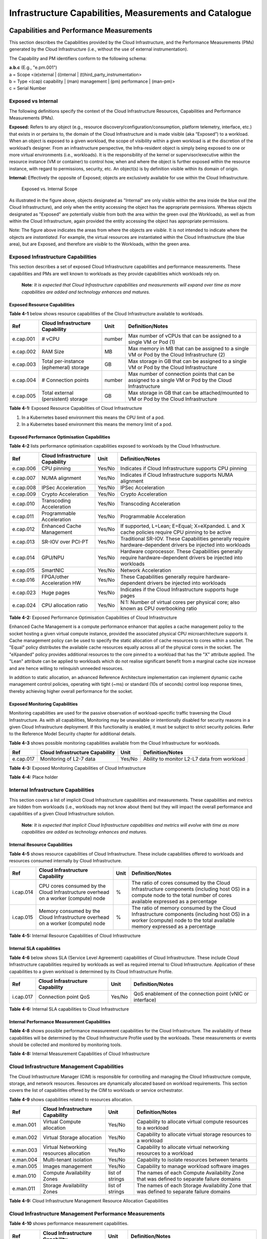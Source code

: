 Infrastructure Capabilities, Measurements and Catalogue
=======================================================

Capabilities and Performance Measurements
-----------------------------------------

This section describes the Capabilities provided by the Cloud Infrastructure, and the Performance Measurements (PMs)
generated by the Cloud Infrastructure (i.e., without the use of external instrumentation).

The Capability and PM identifiers conform to the following schema:

| **a.b.c** (E.g., "e.pm.001")
| a = Scope <(e)xternal \| (i)nternal \| (t)hird_party_instrumentation>
| b = Type <(cap) capability \| (man) management \| (pm) performance \| (man-pm)>
| c = Serial Number

Exposed vs Internal
~~~~~~~~~~~~~~~~~~~

The following definitions specify the context of the Cloud Infrastructure Resources, Capabilities and Performance
Measurements (PMs).

**Exposed:** Refers to any object (e.g., resource discovery/configuration/consumption, platform telemetry, interface,
etc.) that exists in or pertains to, the domain of the Cloud Infrastructure and is made visible (aka “Exposed”) to a
workload. When an object is exposed to a given workload, the scope of visibility within a given workload is at the
discretion of the workload’s designer. From an infrastructure perspective, the Infra-resident object is simply being
exposed to one or more virtual environments (i.e., workloads). It is the responsibility of the kernel or
supervisor/executive within the resource instance (VM or container) to control how, when and where the object is further
exposed within the resource instance, with regard to permissions, security, etc. An object(s) is by definition visible
within its domain of origin.

**Internal:** Effectively the opposite of Exposed; objects are exclusively available for use within the Cloud
Infrastructure.

.. figure:: ../figures/Exposed_vs_Internal_Diagram.png
   :alt: "Exposed vs. Internal Scope"

   Exposed vs. Internal Scope

As illustrated in the figure above, objects designated as "Internal" are only visible within the area inside the blue
oval (the Cloud Infrastructure), and only when the entity accessing the object has the appropriate permissions. Whereas
objects designated as "Exposed" are potentially visible from both the area within the green oval (the Workloads), as
well as from within the Cloud Infrastructure, again provided the entity accessing the object has appropriate
permissions.

Note: The figure above indicates the areas from where the objects are *visible*. It is not intended to indicate where
the objects are *instantiated*. For example, the virtual resources are instantiated within the Cloud Infrastructure
(the blue area), but are Exposed, and therefore are *visible* to the Workloads, within the green area.

Exposed Infrastructure Capabilities
~~~~~~~~~~~~~~~~~~~~~~~~~~~~~~~~~~~

This section describes a set of exposed Cloud Infrastructure capabilities and performance measurements. These
capabilities and PMs are well known to workloads as they provide capabilities which workloads rely on.

   **Note**\ *: It is expected that Cloud Infrastructure capabilities and measurements will expand over time as more
   capabilities are added and technology enhances and matures.*

Exposed Resource Capabilities
^^^^^^^^^^^^^^^^^^^^^^^^^^^^^

**Table 4-1** below shows resource capabilities of the Cloud Infrastructure available to workloads.

+---------+---------------------+------+-------------------------------------------------------------------------------+
| Ref     | Cloud               | Unit | Definition/Notes                                                              |
|         | Infrastructure      |      |                                                                               |
|         | Capability          |      |                                                                               |
+=========+=====================+======+===============================================================================+
|e.cap.001| # vCPU              |number| Max number of vCPUs that can be assigned to a single VM or Pod (1)            |
+---------+---------------------+------+-------------------------------------------------------------------------------+
|e.cap.002| RAM Size            | MB   | Max memory in MB that can be assigned to a single VM or Pod by the Cloud      |
|         |                     |      | Infrastructure (2)                                                            |
+---------+---------------------+------+-------------------------------------------------------------------------------+
|e.cap.003| Total per-instance  | GB   | Max storage in GB that can be assigned to a single VM or Pod by the Cloud     |
|         | (ephemeral) storage |      | Infrastructure                                                                |
+---------+---------------------+------+-------------------------------------------------------------------------------+
|e.cap.004| # Connection points |number| Max number of connection points that can be assigned to a single VM or Pod by |
|         |                     |      | the Cloud Infrastructure                                                      |
+---------+---------------------+------+-------------------------------------------------------------------------------+
|e.cap.005| Total external      | GB   | Max storage in GB that can be attached/mounted to VM or Pod by the Cloud      |
|         | (persistent)        |      | Infrastructure                                                                |
|         | storage             |      |                                                                               |
+---------+---------------------+------+-------------------------------------------------------------------------------+

**Table 4-1:** Exposed Resource Capabilities of Cloud Infrastructure

1. In a Kubernetes based environment this means the CPU limit of a pod.
2. In a Kubernetes based environment this means the memory limit of a pod.

Exposed Performance Optimisation Capabilities
^^^^^^^^^^^^^^^^^^^^^^^^^^^^^^^^^^^^^^^^^^^^^

**Table 4-2** lists performance optimisation capabilities exposed to workloads by the Cloud Infrastructure.

+---------+---------------------+------+-------------------------------------------------------------------------------+
| Ref     | Cloud               | Unit | Definition/Notes                                                              |
|         | Infrastructure      |      |                                                                               |
|         | Capability          |      |                                                                               |
+=========+=====================+======+===============================================================================+
|e.cap.006| CPU pinning         |Yes/No| Indicates if Cloud Infrastructure supports CPU pinning                        |
+---------+---------------------+------+-------------------------------------------------------------------------------+
|e.cap.007| NUMA alignment      |Yes/No| Indicates if Cloud Infrastructure supports NUMA alignment                     |
+---------+---------------------+------+-------------------------------------------------------------------------------+
|e.cap.008| IPSec Acceleration  |Yes/No| IPSec Acceleration                                                            |
+---------+---------------------+------+-------------------------------------------------------------------------------+
|e.cap.009| Crypto Acceleration |Yes/No| Crypto Acceleration                                                           |
+---------+---------------------+------+-------------------------------------------------------------------------------+
|e.cap.010| Transcoding         |Yes/No| Transcoding Acceleration                                                      |
|         | Acceleration        |      |                                                                               |
+---------+---------------------+------+-------------------------------------------------------------------------------+
|e.cap.011| Programmable        |Yes/No| Programmable Acceleration                                                     |
|         | Acceleration        |      |                                                                               |
+---------+---------------------+------+-------------------------------------------------------------------------------+
|e.cap.012| Enhanced Cache      |Yes/No| If supported, L=Lean; E=Equal; X=eXpanded. L and X cache policies require CPU |
|         | Management          |      | pinning to be active                                                          |
+---------+---------------------+------+-------------------------------------------------------------------------------+
|e.cap.013| SR-IOV over PCI-PT  |Yes/No| Traditional SR-IOV. These Capabilities generally require hardware-dependent   |
|         |                     |      | drivers be injected into workloads                                            |
+---------+---------------------+------+-------------------------------------------------------------------------------+
|e.cap.014| GPU/NPU             |Yes/No| Hardware coprocessor. These Capabilities generally require hardware-dependent |
|         |                     |      | drivers be injected into workloads                                            |
+---------+---------------------+------+-------------------------------------------------------------------------------+
|e.cap.015| SmartNIC            |Yes/No| Network Acceleration                                                          |
+---------+---------------------+------+-------------------------------------------------------------------------------+
|e.cap.016| FPGA/other          |Yes/No| These Capabilities generally require hardware-dependent drivers be injected   |
|         | Acceleration HW     |      | into workloads                                                                |
+---------+---------------------+------+-------------------------------------------------------------------------------+
|e.cap.023| Huge pages          |Yes/No| Indicates if the Cloud Infrastructure supports huge pages                     |
+---------+---------------------+------+-------------------------------------------------------------------------------+
|e.cap.024| CPU allocation      |Yes/No| N:1: Number of virtual cores per physical core; also known as CPU overbooking |
|         | ratio               |      | ratio                                                                         |
+---------+---------------------+------+-------------------------------------------------------------------------------+

**Table 4-2:** Exposed Performance Optimisation Capabilities of Cloud Infrastructure

Enhanced Cache Management is a compute performance enhancer that applies a cache management policy to the socket hosting
a given virtual compute instance, provided the associated physical CPU microarchitecture supports it. Cache management
policy can be used to specify the static allocation of cache resources to cores within a socket. The "Equal" policy
distributes the available cache resources equally across all of the physical cores in the socket. The "eXpanded" policy
provides additional resources to the core pinned to a workload that has the "X" attribute applied. The "Lean" attribute
can be applied to workloads which do not realise significant benefit from a marginal cache size increase and are hence
willing to relinquish unneeded resources.

In addition to static allocation, an advanced Reference Architecture implementation can implement dynamic cache
management control policies, operating with tight (~ms) or standard (10s of seconds) control loop response times,
thereby achieving higher overall performance for the socket.

Exposed Monitoring Capabilities
^^^^^^^^^^^^^^^^^^^^^^^^^^^^^^^

Monitoring capabilities are used for the passive observation of workload-specific traffic traversing the Cloud
Infrastructure. As with all capabilities, Monitoring may be unavailable or intentionally disabled for security reasons
in a given Cloud Infrastructure deployment. If this functionality is enabled, it must be subject to strict security
policies. Refer to the Reference Model Security chapter for additional details.

**Table 4-3** shows possible monitoring capabilities available from the Cloud Infrastructure for workloads.

========= =============================== ====== ===========================================
Ref       Cloud Infrastructure Capability Unit   Definition/Notes
========= =============================== ====== ===========================================
e.cap.017 Monitoring of L2-7 data         Yes/No Ability to monitor L2-L7 data from workload
========= =============================== ====== ===========================================

**Table 4-3:** Exposed Monitoring Capabilities of Cloud Infrastructure

.. Exposed Infrastructure Performance Measurements
.. ~~~~~~~~~~~~~~~~~~~~~~~~~~~~~~~~~~~~~~~~~~~~~~~

.. The intent of the following PMs is to be available for and well known to workloads.

.. Exposed Performance Measurements
.. ^^^^^^^^^^^^^^^^^^^^^^^^^^^^^^^^

.. The following table of exposed Performance Measurements shows PMs per VM or Pod, vNIC or vCPU. Network test setups
   are aligned with ETSI GS NFV-TST 009 [14]. Specifically exposed PMs use a single workload (PVP) dataplane test setup
   in a single host.

.. ======== ================================ ===== ===================
.. Ref      Cloud Infrastructure Measurement Unit  Definition/Notes
.. ======== ================================ ===== ===================
.. e.pm.xxx Place Holder                     Units Concise description
.. ======== ================================ ===== ===================

.. **Table 4-4:** Exposed Performance Measurements of Cloud Infrastructure

**Table 4-4:** Place holder

Internal Infrastructure Capabilities
~~~~~~~~~~~~~~~~~~~~~~~~~~~~~~~~~~~~

This section covers a list of implicit Cloud Infrastructure capabilities and measurements. These capabilities and
metrics are hidden from workloads (i.e., workloads may not know about them) but they will impact the overall performance
and capabilities of a given Cloud Infrastructure solution.

   **Note**\ *: It is expected that implicit Cloud Infrastructure capabilities and metrics will evolve with time as more
   capabilities are added as technology enhances and matures.*

Internal Resource Capabilities
^^^^^^^^^^^^^^^^^^^^^^^^^^^^^^

**Table 4-5** shows resource capabilities of Cloud Infrastructure. These include capabilities offered to workloads and
resources consumed internally by Cloud Infrastructure.

+---------+---------------------+------+-------------------------------------------------------------------------------+
| Ref     | Cloud               | Unit | Definition/Notes                                                              |
|         | Infrastructure      |      |                                                                               |
|         | Capability          |      |                                                                               |
+=========+=====================+======+===============================================================================+
|i.cap.014| CPU cores consumed  | %    | The ratio of cores consumed by the Cloud Infrastructure components (including |
|         | by the Cloud        |      | host OS) in a compute node to the total number of cores available expressed   |
|         | Infrastructure      |      | as a percentage                                                               |
|         | overhead on a       |      |                                                                               |
|         | worker (compute)    |      |                                                                               |
|         | node                |      |                                                                               |
+---------+---------------------+------+-------------------------------------------------------------------------------+
|i.cap.015| Memory consumed by  | %    | The ratio of memory consumed by the Cloud Infrastructure components           |
|         | the Cloud           |      | (including host OS) in a worker (compute) node to the total available memory  |
|         | Infrastructure      |      | expressed as a percentage                                                     |
|         | overhead on a       |      |                                                                               |
|         | worker (compute)    |      |                                                                               |
|         | node                |      |                                                                               |
+---------+---------------------+------+-------------------------------------------------------------------------------+

**Table 4-5:** Internal Resource Capabilities of Cloud Infrastructure

Internal SLA capabilities
^^^^^^^^^^^^^^^^^^^^^^^^^

**Table 4-6** below shows SLA (Service Level Agreement) capabilities of Cloud Infrastructure. These include Cloud
Infrastructure capabilities required by workloads as well as required internal to Cloud Infrastructure. Application of
these capabilities to a given workload is determined by its Cloud Infrastructure Profile.

+---------+---------------------+------+-------------------------------------------------------------------------------+
| Ref     | Cloud               | Unit | Definition/Notes                                                              |
|         | Infrastructure      |      |                                                                               |
|         | Capability          |      |                                                                               |
+=========+=====================+======+===============================================================================+
|i.cap.017| Connection point    |Yes/No| QoS enablement of the connection point (vNIC or interface)                    |
|         | QoS                 |      |                                                                               |
+---------+---------------------+------+-------------------------------------------------------------------------------+

**Table 4-6:** Internal SLA capabilities to Cloud Infrastructure

.. Internal Performance Optimisation Capabilities
.. ^^^^^^^^^^^^^^^^^^^^^^^^^^^^^^^^^^^^^^^^^^^^^^

.. **Table 4-7** below shows possible performance optimisation capabilities that can be provided by the Cloud
   Infrastructure. These include capabilities exposed to workloads as well as internal capabilities to Cloud
   Infrastructure. These capabilities will be determined by the Cloud Infrastructure Profile used by the Cloud
   Infrastructure.

.. ========= =============================== ====== =========================================================
.. Ref       Cloud Infrastructure capability Unit   Definition/Notes
.. ========= =============================== ====== =========================================================
.. i.cap.018 Huge pages                      Yes/No Indicates if the Cloud Infrastructure supports huge pages
.. ========= =============================== ====== =========================================================

.. **Table 4-7:** Internal performance optimisation capabilities of Cloud Infrastructure

Internal Performance Measurement Capabilities
^^^^^^^^^^^^^^^^^^^^^^^^^^^^^^^^^^^^^^^^^^^^^

**Table 4-8** shows possible performance measurement capabilities for the Cloud Infrastructure. The availability of
these capabilities will be determined by the Cloud Infrastructure Profile used by the workloads. These measurements 
or events should be collected and monitored by monitoring tools.

+---------+---------------------+-----------+--------------------------------------------------------------------------+
| Ref     | Cloud               | Unit      | Definition/Notes                                                         |
|         | Infrastructure      |           |                                                                          |
|         | Capability          |           |                                                                          |
+=========+=====================+===========+==========================================================================+
|i.pm.001 | Host CPU usage      |nanoseconds| Per Compute node. It maps to ETSI GS NFV-TST 008 V3.5.1 [5] clause 6,    |
|         |                     |           | processor usage metric (Cloud Infrastructure internal).                  |
+---------+---------------------+-----------+--------------------------------------------------------------------------+
|i.pm.002 | Virtual compute     |nanoseconds| Per VM or Pod. It maps to ETSI GS NFV-IFA 027 v2.4.1 [6] Mean vCPU usage |
|         | resource (vCPU)     |           | and Peak vCPU usage (Cloud Infrastructure external).                     |
|         | usage               |           |                                                                          |
+---------+---------------------+-----------+--------------------------------------------------------------------------+
|i.pm.003 | Host CPU            | %         | Per Compute node. It maps to ETSI GS NFV-TST 008 V3.5.1 [5] clause 6,    |
|         | utilisation         |           | processor usage metric (Cloud Infrastructure internal).                  |
+---------+---------------------+-----------+--------------------------------------------------------------------------+
|i.pm.004 | Virtual compute     | %         | Per VM or Pod. It maps to ETSI GS NFV-IFA 027 v2.4.1 [6] Mean vCPU usage |
|         | resource (vCPU)     |           | and Peak vCPU usage (Cloud Infrastructure external).                     |
|         | utilisation         |           |                                                                          |
+---------+---------------------+-----------+--------------------------------------------------------------------------+
|i.pm.005 | Network metric,     | Number of | Number of successfully transmitted or received packets per physical or   |
|         | Packet count        | packets   | virtual interface, as defined in  ETSI GS NFV-TST 008 V3.5.1 [5]           |
+---------+---------------------+-----------+--------------------------------------------------------------------------+
|i.pm.006 | Network metric,     | 8-bit     | Number of 8-bit bytes that constitute successfully transmitted or        |
|         | Octet count         | bytes     | received packets per physical or virtual interface, as defined in ETSI   |
|         |                     |           | GS NFV-TST 008 V3.5.1 [5]                                                  |
+---------+---------------------+-----------+--------------------------------------------------------------------------+
|i.pm.007 | Network metric,     | Number of | Number of discarded packets per physical or virtual interface,  as       |
|         | Dropped Packet      | packets   | defined in  ETSI GS NFV-TST 008 V3.5.1 [5]                                 |
|         | count               |           |                                                                          |
+---------+---------------------+-----------+--------------------------------------------------------------------------+
|i.pm.008 | Network metric,     | Number of | Number of erroneous packets per physical or virtual                      |
|         | Errored Packet      | packets   | interface, as defined in  ETSI GS NFV-TST 008 V3.5.1 [5]                    |
|         | count               |           |                                                                          |
+---------+---------------------+-----------+--------------------------------------------------------------------------+
|i.pm.009 | Memory buffered     | KiB       | Amount of temporary storage for raw disk blocks, as defined in ETSI GS   |
|         |                     |           | NFV-TST 008 V3.5.1 [5]                                                       |
+---------+---------------------+-----------+--------------------------------------------------------------------------+
|i.pm.010 | Memory cached       | KiB       | Amount of RAM used as cache memory, as defined in ETSI GS  NFV-TST 008   | 
|         |                     |           | V3.5.1 [5]                                                                 |
+---------+---------------------+-----------+--------------------------------------------------------------------------+
|i.pm.011 | Memory free         | KiB       | Amount of RAM unused, as defined in  ETSI GS NFV-TST 008 V3.5.1 [5]           |
+---------+---------------------+-----------+--------------------------------------------------------------------------+
|i.pm.012 | Memory slab         | KiB       | Amount of memory used as a data structure cache by the kernel,           |
|         |                     |           | as defined in  ETSI GS NFV-TST 008 V3.5.1 [5]                                 |
+---------+---------------------+-----------+--------------------------------------------------------------------------+
|i.pm.013 | Memory total        | KiB       | Amount of usable RAM, as defined in  ETSI GS NFV-TST 008 V3.5.1 [5]           |
+---------+---------------------+-----------+--------------------------------------------------------------------------+
|i.pm.014 | Storage free space  | Bytes     | for a given storage system, amount of unused storage as defined in       |
|         |                     |           | ETSI GS NFV-TST 008 V3.5.1 [5]                                               |
+---------+---------------------+-----------+--------------------------------------------------------------------------+
|i.pm.015 | Storage used space  | Bytes     | for a given storage system, amount of storage used as defined in         |
|         |                     |           | ETSI GS NFV-TST 008 V3.5.1 [5]                                               |
+---------+---------------------+-----------+--------------------------------------------------------------------------+
|i.pm.016 | Storage reserved    | Bytes     | for a given storage system, amount of storage reserved as defined in     |
|         | space               |           | ETSI GS NFV-TST 008 V3.5.1 [5]                                               |
+---------+---------------------+-----------+--------------------------------------------------------------------------+
|i.pm.017 | Storage Read        | Millisec\ | for a given storage system, average amount of time to perform a Read     |
|         | latency             | onds      | operation as defined in  ETSI GS NFV-TST 008 V3.5.1 [5]                      |
+---------+---------------------+-----------+--------------------------------------------------------------------------+
|i.pm.018 | Storage Read        | operatio\ | for a given storage system, average rate of performing Read operations   |
|         | IOPS                | ns per    | as defined in  ETSI GS NFV-TST 008 V3.5.1 [5]                                |
|         |                     | second    |                                                                          |
+---------+---------------------+-----------+--------------------------------------------------------------------------+
|i.pm.019 | Storage Read        | Bytes per | for a given storage system, average rate of performing Read operations   |
|         | Throughput          | second    | as defined in  ETSI GS NFV-TST 008 V3.5.1                                |
+---------+---------------------+-----------+--------------------------------------------------------------------------+
|i.pm.020 | Storage Write       | Millisec\ | for a given storage system, average amount of time to perform a Write    |
|         | latency             | onds      | operation as defined in  ETSI GS NFV-TST 008 V3.5.1                      |
+---------+---------------------+-----------+--------------------------------------------------------------------------+
|i.pm.021 | Storage Write       | operatio\ | for a given storage system, average rate of performing Write operations  |
|         | IOPS                | ns per    | as defined in ETSI GS NFV-TST 008 V3.5.1 [5]                                 |
|         |                     | second    |                                                                          |
+---------+---------------------+-----------+--------------------------------------------------------------------------+
|i.pm.022 | Storage Write       | Bytes per | for a given storage system, average rate of performing Write operations  |
|         | Throughput          | second    | as defined in ETSI GS NFV-TST 008 V3.5.1 [5]                                 |
+---------+---------------------+-----------+--------------------------------------------------------------------------+

**Table 4-8:** Internal Measurement Capabilities of Cloud Infrastructure

Cloud Infrastructure Management Capabilities
~~~~~~~~~~~~~~~~~~~~~~~~~~~~~~~~~~~~~~~~~~~~

The Cloud Infrastructure Manager (CIM) is responsible for controlling and managing the Cloud Infrastructure compute,
storage, and network resources. Resources are dynamically allocated based on workload requirements. This section covers
the list of capabilities offered by the CIM to workloads or service orchestrator.

**Table 4-9** shows capabilities related to resources allocation.

+---------+---------------------+-----------+--------------------------------------------------------------------------+
| Ref     | Cloud               | Unit      | Definition/Notes                                                         |
|         | Infrastructure      |           |                                                                          |
|         | Capability          |           |                                                                          |
+=========+=====================+===========+==========================================================================+
|e.man.001| Virtual Compute     | Yes/No    | Capability to allocate virtual compute resources to a workload           |
|         | allocation          |           |                                                                          |
+---------+---------------------+-----------+--------------------------------------------------------------------------+
|e.man.002| Virtual Storage     | Yes/No    | Capability to allocate virtual storage resources to a workload           |
|         | allocation          |           |                                                                          |
+---------+---------------------+-----------+--------------------------------------------------------------------------+
|e.man.003| Virtual Networking  | Yes/No    | Capability to allocate virtual networking resources to a workload        |
|         | resources           |           |                                                                          |
|         | allocation          |           |                                                                          |
+---------+---------------------+-----------+--------------------------------------------------------------------------+
|e.man.004| Multi-tenant        | Yes/No    | Capability to isolate resources between tenants                          |
|         | isolation           |           |                                                                          |
+---------+---------------------+-----------+--------------------------------------------------------------------------+
|e.man.005| Images management   | Yes/No    | Capability to manage workload software images                            |
+---------+---------------------+-----------+--------------------------------------------------------------------------+
|e.man.010| Compute             | list of   | The names of each Compute Availability Zone that was defined to separate |
|         | Availability Zones  | strings   | failure domains                                                          |
+---------+---------------------+-----------+--------------------------------------------------------------------------+
|e.man.011| Storage             | list of   | The names of each Storage Availability Zone that was defined to separate |
|         | Availability Zones  | strings   | failure domains                                                          |
+---------+---------------------+-----------+--------------------------------------------------------------------------+

**Table 4-9:** Cloud Infrastructure Management Resource Allocation Capabilities

Cloud Infrastructure Management Performance Measurements
~~~~~~~~~~~~~~~~~~~~~~~~~~~~~~~~~~~~~~~~~~~~~~~~~~~~~~~~

**Table 4-10** shows performance measurement capabilities.

+---------+---------------------+-----------+--------------------------------------------------------------------------+
| Ref     | Cloud               | Unit      | Definition/Notes                                                         |
|         | Infrastructure      |           |                                                                          |
|         | Capability          |           |                                                                          |
+=========+=====================+===========+==========================================================================+
|e.man.006| Virtual resources   | Yes/No    | Capability to provide information related to allocated virtualised       |
|         | inventory per       |           | resources per tenant                                                     |
|         | tenant              |           |                                                                          |
+---------+---------------------+-----------+--------------------------------------------------------------------------+
|e.man.007| Resources           | Yes/No    | Capability to notify state changes of allocated resources                |
|         | Monitoring          |           |                                                                          |
+---------+---------------------+-----------+--------------------------------------------------------------------------+
|e.man.008| Virtual resources   | Yes/No    | Capability to collect and expose performance information on virtualised  |
|         | Performance         |           | resources allocated                                                      |
+---------+---------------------+-----------+--------------------------------------------------------------------------+
|e.man.009| Virtual resources   | Yes/No    | Capability to collect and notify fault information on virtualised        |
|         | Fault information   |           | resources                                                                |
+---------+---------------------+-----------+--------------------------------------------------------------------------+

**Table 4-10:** Cloud Infrastructure Management Performance Measurement Capabilities

Resources Management Measurements
^^^^^^^^^^^^^^^^^^^^^^^^^^^^^^^^^

**Table 4-11** shows resource management measurements of CIM as aligned with ETSI GR NFV IFA-012 [15]. The intention of
this table is to provide a list of measurements to be used in the Reference Architecture specifications, where the
values allowed for these measurements in the context of a particular Reference Architecture will be defined.

============ ============================================================================ ====== ================
Ref          Cloud Infrastructure Management Measurement                                  Unit   Definition/Notes
============ ============================================================================ ====== ================
e.man-pm.001 Time to create Virtual Compute resources (VM/container) for a given workload Max ms
e.man-pm.002 Time to delete Virtual Compute resources (VM/container) of a given workload  Max ms
e.man-pm.003 Time to start Virtual Compute resources (VM/container) of a given workload   Max ms
e.man-pm.004 Time to stop Virtual Compute resources (VM/container) of a given workload    Max ms
e.man-pm.005 Time to pause Virtual Compute resources (VM/container) of a given workload   Max ms
e.man-pm.006 Time to create internal virtual network                                      Max ms
e.man-pm.007 Time to delete internal virtual network                                      Max ms
e.man-pm.008 Time to update internal virtual network                                      Max ms
e.man-pm.009 Time to create external virtual network                                      Max ms
e.man-pm.010 Time to delete external virtual network                                      Max ms
e.man-pm.011 Time to update external virtual network                                      Max ms
e.man-pm.012 Time to create external storage ready for use by workload                    Max ms
============ ============================================================================ ====== ================

**Table 4-11:** Cloud Infrastructure Resource Management Measurements

Acceleration/Offload API Requirements
~~~~~~~~~~~~~~~~~~~~~~~~~~~~~~~~~~~~~

HW Accelerators and Offload functions with abstracted interfaces are preferred and can functionally be interchanged,
but their characteristics might vary. It is also likely that the CNFs/VNFs and the Cloud Infrastructure will have
certification requirements for the implementations. A SW implementation of these functions is also often needed to have
the same abstracted interfaces for the deployment situations when there are no more HW Accelerator or Offload resources
available.

For Accelerators and Offload functions with externally exposed differences in their capabilities or management
functionality, these differences must be clear through the management API either explicit for the differing functions or
implicit through the use of unique APIs.

Regardless of the exposed or internal capabilities and characteristics, the operators generally require a choice of
implementations for Accelerators and Offload function realisation, and, thus, the need for ease of portability between
implementations and vendors.

The following table of requirements are derived from the VNF/CNF applications, Cloud Infrastructure and Telco Operators
needs to have multiple realisations of HW Acceleration and Offload functions that can also be implemented through SW
when no special hardware is available. These requirements should be adopted in Reference Architectures to ensure that
the different implementations on the market are as aligned as possible in their interfaces and that HW Acceleration and
Offload functions get an efficient ecosystem of accelerators that compete on their technical merits and not through
obscure or proprietary interfaces.

**Table 4-12** shows Acceleration/Offload API Capabilities.

+---------+----------------------+-----------+-------------------------------------------------------------------------+
| Ref     | Acceleration/Offload | Unit      | Definition/Notes                                                        |
|         | API Capability       |           |                                                                         |
+=========+======================+===========+=========================================================================+
|e.api.001| VNF/CNF usage of     | Yes/No    | VNF/CNF shall use abstracted standardised interfaces to the             |
|         | Accelerator standard |           | Acceleration/Offload functions. This would enable use of HW and SW      |
|         | i/f                  |           | implementations of the accelerated/offloaded functions from multiple    |
|         |                      |           | vendors in the Cloud Infrastructure.                                    |
+---------+----------------------+-----------+-------------------------------------------------------------------------+
|e.api.002| Virtualisation       | Yes/No    | Virtualisation Infrastructure SW shall use abstracted standardised      |
|         | Infrastructure SW    |           | interfaces to the HW-Acceleration/Offload function enabling multiple    |
|         | usage of Accelerator |           | HW and SW implementations in the HW Infrastructure Layer of the         |
|         | standard i/f         |           | accelerated functions from multiple vendors.                            |
+---------+----------------------+-----------+-------------------------------------------------------------------------+
|e.api.003| Accelerators         | Yes/No    | Acceleration/Offload functions shall offer abstracted standardised      |
|         | offering standard    |           | interfaces for the Virtualisation Infrastructure and VNF/CNF            |
|         | i/f to HW Infra      |           | applications.                                                           |
|         | Layer                |           |                                                                         |
+---------+----------------------+-----------+-------------------------------------------------------------------------+
|e.api.004| Accelerators         | Yes/No    | Acceleration/Offload functions for VNFs/CNFs should be virtualised to   |
|         | offering virtualised |           | allow multiple VNFs/CNFs to use the same Acceleration/Offload instance. |
|         | functions            |           |                                                                         |
+---------+----------------------+-----------+-------------------------------------------------------------------------+
|e.api.005| VNF/CNF Accelerator  | Yes/No    | VNF/CNF management functions shall be able to request                   |
|         | management functions |           | Acceleration/Offload invocation without requiring elevated access       | 
|         | access rights        |           | rights.                                                                 |
+---------+----------------------+-----------+-------------------------------------------------------------------------+
|e.api.006| Accelerators         | Yes/No    | VNF/CNF management functions should be able to request                  |
|         | offering standard    |           | Acceleration/Offload invocation through abstracted standardised         |
|         | i/f to VNF/CNF       |           | Management interfaces.                                                  |
|         | management           |           |                                                                         |
+---------+----------------------+-----------+-------------------------------------------------------------------------+
|e.api.007| VNFs/CNFs and        | Yes/No    | VNFs/CNFs and Virtualisation Infrastructure SW should be designed to    |
|         | Virtualisation       |           | handle multiple types of Accelerator or Offload Function realisations   |
|         | Infrastructure       |           | even when their differences are exposed to the infrastructure or        |
|         | Accelerator          |           | applications layers.                                                    |
|         | portability          |           |                                                                         |
+---------+----------------------+-----------+-------------------------------------------------------------------------+
|e.api.008| VNFs/CNFs and        | Yes/No    | VNFs/CNFs and Virtualisation Infrastructure SW shall be able to use any |
|         | Virtualisation       |           | assigned instance and type of Accelerator or Offload Function that they |
|         | Infrastructure       |           | are certified for.                                                      |
|         | Accelerator          |           |                                                                         |
|         | flexibility          |           |                                                                         |
+---------+----------------------+-----------+-------------------------------------------------------------------------+

**Table 4-12:** Acceleration/Offload API Capabilities

Profiles and Workload Flavours
------------------------------

Section 4.1 enumerates the different capabilities exposed by the infrastructure resources. Not every workload is
sensitive to all listed capabilities of the cloud infrastructure. In Chapter 2, the analysis of the use cases led to the
definition of two :ref:`chapters/chapter02:profiles (top-level partitions)` and the need for specialisation
through :ref:`chapters/chapter02:profile extensions (specialisations)`. Profiles and Profile Extensions are
used to configure the cloud infrastructure nodes. They are also used by workloads to specify the infrastructure
capabilities needed by them to run on. Workloads would specify the
`flavours and additional capabilities <#workload-flavours-and-other-capabilities-specifications>`__ information.

In this section we will specify the capabilities and features associated with each of the defined profiles and
extensions. Each Profile (for example, :ref:`Cloud infrastructure Profiles`), and each Extension associated with that
profile, specifies a predefined standard set of infrastructure capabilities that workload vendors can use to build their
workloads for deployment on conformant cloud infrastructure. A workload can use several profiles and associated
Extensions to build its overall functionality as discussed below.

.. figure:: ../figures/RM-ch04-node-profiles.png
   :alt: "Cloud infrastructure Profiles"

   Cloud infrastructure Profiles

The two :ref:`chapters/chapter02:profiles, profile extensions & flavours` are:

::

   Basic (B): for Workloads that can tolerate resource over-subscription and variable latency.
   High Performance (H): for Workloads that require predictable computing performance, high network throughput and low
   network latency.

The availability of these two (2) profiles will facilitate and accelerate workload deployment. The intent of the above
profiles is to match the cloud infrastructure to the workloads most common needs, and allow for a more comprehensive
configuration using profile-extensions when needed. These profiles are offered with
`extensions <#profile-extensions>`__, that specify capability deviations, and allow for the specification of even more
capabilities. The Cloud Infrastructure will have nodes configured as with options, such as virtual interface options,
storage extensions, and acceleration extensions.

The justification for defining these two profiles and a set of extensible profile-extensions was provided in Section
:ref:`chapters/chapter02:profiles, profile extensions & flavours` and includes:

- Workloads can be deployed by requesting compute hosts configured as per a specific profile (Basic or High
  Performance)
- Profile extensions allow a more granular compute host configuration for the workload (e.g., GPU, high, speed network,
  Edge deployment)
- Cloud infrastructure "scattering" is minimised
- Workload development and testing optimisation by using pre-defined and commonly supported (telco operators) profiles
  and extensions
- Better usage of Cloud Objects (Memory; Processor; Network; Storage)

Workload flavours specify the resource sizing information including network and storage (size, throughput, IOPS).
:numref:`Workloads built against Cloud Infrastructure Profiles and Workload Flavours` shows three resources (VM or Pod)
on nodes configured as per the specified profile ('B' and 'H'), and the resource sizes.

.. figure:: ../figures/RM-ch-04-Workloads-Profiles-Flavours.png
   :name: Workloads built against Cloud Infrastructure Profiles and Workload Flavours
   :alt: Workloads built against Cloud Infrastructure Profiles and Workload Flavours

   Workloads built against Cloud Infrastructure Profiles and Workload Flavours

A node configuration can be specified using the syntax:

   <profile name>[.<profile_extension>][.<extra profile specs>]

where the specifications enclosed within "[" and "]" are optional, and the 'extra profile specs' are needed to capture
special node configurations not accounted for by the profile and profile extensions.

Examples, node configurations specified as: B, B.low-latency, H, and H.very-high-speed-network.very-low-latency-edge.

A workload needs to specify the configuration and capabilities of the infrastructure that it can run on, the size of the
resources it needs, and additional information (extra-specs) such as whether the workload can share core siblings (SMT
thread) or not, whether it has affinity (viz., needs to be placed on the same infrastructure node) with other workloads,
etc. The capabilities required by the workload can, thus, be specified as:

   <profile name>[.<profile_extension>][.<extra profile specs>].<workload flavour specs>[.<extra-specs>]

where the <workload flavour specs> are specified as defined in section
`4.2.4.3 Workload Flavours and Other Capabilities Specifications Format <#workload-flavours-and-other-capabilities-speci
fications-format>`__ below.

Profiles
~~~~~~~~

Basic Profile
^^^^^^^^^^^^^

Hardware resources configured as per the Basic profile (B) such that they are only suited for workloads that tolerate
variable performance, including latency, and resource over-subscription. Only Simultaneous Multi-Threading (SMT) is
configured on nodes supporting the Basic profile. With no NUMA alignment, the vCPUs executing processes may not be on
the same NUMA node as the memory used by these processes. When the vCPU and memory are on different NUMA nodes, memory
accesses are not local to the vCPU node and thus add latency to memory accesses. The Basic profile supports over
subscription (using CPU Allocation Ratio) which is specified as part of sizing information in the workload profiles.

High Performance Profile
^^^^^^^^^^^^^^^^^^^^^^^^

The high-performance profile (H) is intended to be used for workloads that require predictable performance, high network
throughput requirements and/or low network latency. To satisfy predictable performance needs, NUMA alignment, CPU
pinning, and huge pages are enabled. For obvious reasons, the high-performance profile doesn’t support
over-subscription.

.. _profiles-specifications--capability-mapping:

Profiles Specifications & Capability Mapping
~~~~~~~~~~~~~~~~~~~~~~~~~~~~~~~~~~~~~~~~~~~~

+---------+-----------------------------------------+-----------+-------------+----------------------------------------+
| Ref     | Capability                              | Basic     | High        | Notes                                  |
|         |                                         |           | Performance |                                        |
+=========+=========================================+===========+=============+========================================+
|e.cap.006| CPU pinning                             | No        | Yes         | Exposed performance capabilities as    |
|         |                                         |           |             | per Table 4-2.                         |
+---------+-----------------------------------------+-----------+-------------+----------------------------------------+
|e.cap.007| NUMA alignment                          | No        | Yes         |                                        |
+---------+-----------------------------------------+-----------+-------------+----------------------------------------+
|e.cap.013| SR-IOV over PCI-PT                      | No        | Yes         |                                        |
+---------+-----------------------------------------+-----------+-------------+----------------------------------------+
|e.cap.018| Simultaneous Multithreading (SMT)       | Yes       | Optional    |                                        |
+---------+-----------------------------------------+-----------+-------------+----------------------------------------+
|e.cap.019| vSwitch Optimisation (DPDK)             | No        | Yes         | DPDK doesn't have to be used if some   |
|         |                                         |           |             | other network acceleration method is   |
|         |                                         |           |             | being utilised.                        |
+---------+-----------------------------------------+-----------+-------------+----------------------------------------+
|e.cap.020| CPU Architecture                        | <value>   | <value>     | Values such as x64, ARM, etc.          |
+---------+-----------------------------------------+-----------+-------------+----------------------------------------+
|e.cap.021| Host Operating System (OS)              | <value>   | <value>     | Values such as a specific Linux        |
|         |                                         |           |             | version, Windows version, etc.         |
+---------+-----------------------------------------+-----------+-------------+----------------------------------------+
|e.cap.022| Virtualisation Infrastructure Layer1    | <value>   | <value>     | Values such as KVM, Hyper-V,           |
|         |                                         |           |             | Kubernetes, etc. when relevant,        |
|         |                                         |           |             | depending on technology.               |
+---------+-----------------------------------------+-----------+-------------+----------------------------------------+
|e.cap.023| Huge page support                       | No        | Yes         | Internal performance capabilities as   |
|         | per Table 4-7.                          |           |             | per Table 4-7.                                       |
+---------+-----------------------------------------+-----------+-------------+----------------------------------------+
|i.cap.019| CPU Clock Speed                         | <value>   | <value>     | Specifies the Cloud Infrastructure CPU |
|         |                                         |           |             | Clock Speed (in GHz).                  |
+---------+-----------------------------------------+-----------+-------------+----------------------------------------+
|i.cap.020| Storage encryption                      | Yes       | Yes         | Specifies whether the Cloud            |
|         |                                         |           |             | Infrastructure supports storage        |
|         |                                         |           |             | encryption.                            |
+---------+-----------------------------------------+-----------+-------------+----------------------------------------+

..

   1 See Figure 5-1 :ref:`chapters/chapter05:cloud infrastructure software profile description`.

Profile Extensions
~~~~~~~~~~~~~~~~~~

Profile Extensions represent small deviations from or further qualification of the profiles that do not require
partitioning the infrastructure into separate pools, but that have specifications with a finer granularity of the
profile. Profile Extensions provide workloads a more granular control over what infrastructure they can run on.

+-------------------+-------------------------+-----------+-------------+--------------------------+-------------------+
| Profile Extension | Mnemonic                | Applicable| Applicable  | Description              | Notes             |
|  Name             |                         | to Basic  | to High     |                          |                   |
|                   |                         | Profile   | Performance |                          |                   |
|                   |                         |           | Profile     |                          |                   |
+===================+=========================+===========+=============+==========================+===================+
| Compute Intensive | compute-high-perf-cpu   | ❌        | ✅          | Nodes that have          | May use vanilla   |
| High-performance  |                         |           |             | predictable computing    | VIM/K8S           |
| CPU               |                         |           |             | performance and higher   | scheduling        |
|                   |                         |           |             | clock speeds.            | instead.          |
+-------------------+-------------------------+-----------+-------------+--------------------------+-------------------+
| Storage Intensive | storage-high-perf       | ❌        | ✅          | Nodes that have low      |                   |
| High-performance  |                         |           |             | storage latency and/or   |                   |
| storage           |                         |           |             | high storage IOPS.       |                   |
+-------------------+-------------------------+-----------+-------------+--------------------------+-------------------+
| Compute Intensive | compute-high-memory     | ❌        | ✅          | Nodes that have high     | May use vanilla   |
| High memory       |                         |           |             | amounts of RAM.          | VIM/K8S           |
|                   |                         |           |             |                          | scheduling        |
|                   |                         |           |             |                          | instead.          |
+-------------------+-------------------------+-----------+-------------+--------------------------+-------------------+
| Compute Intensive | compute-gpu             | ❌        | ✅          | For Compute Intensive    | May use Node      |
| GPU               |                         |           |             | workloads that requires  | Feature           |
|                   |                         |           |             | GPU compute resource on  | Discovery.        |
|                   |                         |           |             | the node                 |                   |
+-------------------+-------------------------+-----------+-------------+--------------------------+-------------------+
| Network Intensive | high-speed-network      | ❌        | ✅          | Nodes configured to      |                   |
|                   |                         |           |             | support SR-IOV.          |                   |
+-------------------+-------------------------+-----------+-------------+--------------------------+-------------------+
| Network Intensive | high-speed-network      | ❌        | ✅          | Denotes the presence of  |                   |
| High speed        |                         |           |             | network links (to the DC |                   |
| network (25G)     |                         |           |             | network) of speed of 25  |                   |
|                   |                         |           |             | Gbps or greater on the   |                   |
|                   |                         |           |             | node.                    |                   |
+-------------------+-------------------------+-----------+-------------+--------------------------+-------------------+
| Network Intensive | very-high-speed-network | ❌        | ✅          | Denotes the presence of  |                   |
| Very High speed   |                         |           |             | network links (to the DC |                   |
| network (100G)    |                         |           |             | network) of speed of 100 |                   |
|                   |                         |           |             | Gbps or greater on the   |                   |
|                   |                         |           |             | node.                    |                   |
+-------------------+-------------------------+-----------+-------------+--------------------------+-------------------+
| Low Latency -     | low-latency-edge        | ✅        | ✅          | Labels a host/node as    |                   |
| Edge Sites        |                         |           |             | located in an Edge site, |                   |
|                   |                         |           |             | for workloads requiring  |                   |
|                   |                         |           |             | low latency (specify     |                   |
|                   |                         |           |             | value) to final users or |                   |
|                   |                         |           |             | geographical             |                   |
|                   |                         |           |             | distribution.            |                   |
+-------------------+-------------------------+-----------+-------------+--------------------------+-------------------+
| Very Low Latency  | very-low-latency-edge   | ✅        | ✅          | Labels a host/node as    |                   |
| - Edge Sites      |                         |           |             | located in an Edge site, |                   |
|                   |                         |           |             | for workloads requiring  |                   |
|                   |                         |           |             | low latency (specify     |                   |
|                   |                         |           |             | value) to final users or |                   |
|                   |                         |           |             | geographical             |                   |
|                   |                         |           |             | distribution.            |                   |
+-------------------+-------------------------+-----------+-------------+--------------------------+-------------------+
| Ultra Low Latency | ultra-low-latency-edge  | ✅        | ✅          | Labels a host/node as    |                   |
| - Edge Sites      |                         |           |             | located in an Edge site, |                   |
|                   |                         |           |             | for workloads requiring  |                   |
|                   |                         |           |             | low latency (specify     |                   |
|                   |                         |           |             | value) to final users or |                   |
|                   |                         |           |             | geographical             |                   |
|                   |                         |           |             | distribution.            |                   |
+-------------------+-------------------------+-----------+-------------+--------------------------+-------------------+
| Fixed function    | compute-ffa             | ❌        | ✅          | Labels a host/node that  |                   |
| accelerator       |                         |           |             | includes a consumable    |                   |
|                   |                         |           |             | fixed function           |                   |
|                   |                         |           |             | accelerator              |                   |
|                   |                         |           |             | (non-programmable, e.g., |                   |
|                   |                         |           |             | Crypto, vRAN-specific    |                   |
|                   |                         |           |             | adapter).                |                   |
+-------------------+-------------------------+-----------+-------------+--------------------------+-------------------+
| Firmware-programm | compute-firmware progra | ❌        | ✅          | Labels a host/node that  |                   |
| able adapter      | mmable                  |           |             | includes a consumable    |                   |
|                   |                         |           |             | Firmware-programmable    |                   |
|                   |                         |           |             | adapter (e.g.,           |                   |
|                   |                         |           |             | Network/storage          |                   |
|                   |                         |           |             | adapter).                |                   |
+-------------------+-------------------------+-----------+-------------+--------------------------+-------------------+
| SmartNIC enabled  | network-smartnic        | ❌        | ✅         | Labels a host/node that  |                   |
|                   |                         |           |             | includes a Programmable  |                   |
|                   |                         |           |             |accelerator               |                   |
+-------------------+-------------------------+-----------+-------------+--------------------------+-------------------+
| SmartSwitch       | network-smartswitch     | ❌        | ✅          | Labels a host/node that  |                   |
| enabled           |                         |           |             | is connected to a        |                   |
|                   |                         |           |             | Programmable Switch      |                   |
|                   |                         |           |             | Fabric or TOR switch.    |                   |
+-------------------+-------------------------+-----------+-------------+--------------------------+-------------------+

Workload Flavours and Other Capabilities Specifications
~~~~~~~~~~~~~~~~~~~~~~~~~~~~~~~~~~~~~~~~~~~~~~~~~~~~~~~

The workload requests a set of resource capabilities needed by it, including its components, to run successfully.
The GSMA document OPG.02 "Operator Platform Technical Requirements" [34] defines "Resource Flavour" as this set of
capabilities. A Resource Flavour specifies the resource profile, any profile extensions, and the size of the resources
needed (workload flavour), and extra specifications for workload placement; as defined in
`Section 4.2 Profiles and Workload Flavours <#profiles-and-workload-flavours>`__ above.

This section provides details of the capabilities that need to be provided in a resource request. The
`profiles <#profiles>`__, the `profile specifications <#profiles-specifications--capability-mapping>`__ and the
`profile extensions <#profile-extensions>`__ specify the infrastructure (hardware and software) configuration. In a
resource request they need to be augmented with workload specific capabilities and configurations, including the
`sizing of requested resource <#workload-flavours-geometry-sizing>`__, extra specifications including those related to
the placement of the workload `section 4.2.4.2 <#workloads-extra-capabilities-specifications>`__, virtual network
`section 4.2.5 <#virtual-network-interface-specifications>`__ and storage extensions
`section 4.2.6 <#storage-extensions>`__.

Workload Flavours Geometry (Sizing)
^^^^^^^^^^^^^^^^^^^^^^^^^^^^^^^^^^^

Workload Flavours (sometimes also referred to as “compute flavours”) are sizing specifications beyond the capabilities
specified by node profiles. Workload flavours represent the compute, memory, storage, and network resource sizing
templates used in requesting resources on a host that is conformant with the profiles and profile extensions. The
workload flavour specifies the requested resource’s (VM, container) compute, memory and storage characteristics.
Workload Flavours can also specify different storage resources such as ephemeral storage, swap disk, network speed, and
storage IOPs.

Workload Flavour sizing consists of the following:

+-------------+----------+---------------------------------------------------------------------------------------------+
| Element     | Mnemonic | Description                                                                                 |
+=============+==========+=============================================================================================+
| cpu         | c        | Number of virtual compute resources (vCPUs).                                                |
+-------------+----------+---------------------------------------------------------------------------------------------+
| memory      | r        | Virtual resource instance memory in megabytes.                                              |
+-------------+----------+---------------------------------------------------------------------------------------------+
| storage     | e        | Specifies the size of an ephemeral/local data disk that exists only for the life of the     |
| - ephemeral |          | instance. Default value is 0. The ephemeral disk may be partitioned into boot (base image)  |
|             |          | and swap space disks.                                                                       |
+-------------+----------+---------------------------------------------------------------------------------------------+
| storage -   | d        | Specifies the disk size of persistent storage.                                              |
| persistent  |          |                                                                                             |
+-------------+----------+---------------------------------------------------------------------------------------------+

**Table 4-12:** Workload Flavour Geometry Specification.

The flavours syntax consists of specifying using the <element, value> pairs separated by a colon (“:”). For example, the
flavour specification: {cpu: 4; memory: 8 Gi; storage-permanent: 80Gi}.

Workloads Extra Capabilities Specifications
^^^^^^^^^^^^^^^^^^^^^^^^^^^^^^^^^^^^^^^^^^^

In addition to the sizing information, a workload may need to specify additional capabilities. These include
capabilities for workload placement such as latency, workload affinity and non-affinity. It also includes capabilities
such as workload placement on multiple NUMA nodes. The extra specifications also include the
`Virtual Network Interface Specifications <#virtual-network-interface-specifications>`__ and
`Storage Extensions <#storage-extensions>`__.

+-------------------+--------------------------------------------------------------------------------------------------+
| Attribute         | Description                                                                                      |
+===================+==================================================================================================+
| CPU Allocation    | Specifies the maximum CPU allocation (a.k.a. oversubscription) ratio supported by a workload.    |
| Ratio             |                                                                                                  |
+-------------------+--------------------------------------------------------------------------------------------------+
| Compute           | For very demanding workloads with stringent memory access requirements, where the single NUMA    |
| Intensive         | bandwidth maybe a limitation. The Compute Intensive workload profile is used so that the         |
|                   | workload can be spread across all NUMA nodes.                                                    |
+-------------------+--------------------------------------------------------------------------------------------------+
| Latency           | Specifies latency requirements used for locating workloads.                                      |
+-------------------+--------------------------------------------------------------------------------------------------+
| Affinity          | Specifies workloads that should be hosted on the same computer node.                             |
+-------------------+--------------------------------------------------------------------------------------------------+
| Non-Affinity      | Specifies workloads that should not be hosted on the same computer node.                         |
+-------------------+--------------------------------------------------------------------------------------------------+
| Dedicated cores   | Specifies whether or not the workload can share sibling threads with other workloads. Default is |
|                   | No such that it allows different workloads on different threads.                                 |
+-------------------+--------------------------------------------------------------------------------------------------+
| Network Interface | See `Section 4.2.5 <#virtual-network-interface-specifications>`__.                               |
| Option            |                                                                                                  |
+-------------------+--------------------------------------------------------------------------------------------------+
| Storage Extension | See `Section 4.2.6 <#storage-extensions>`__.                                                     |
+-------------------+--------------------------------------------------------------------------------------------------+

Workload Flavours and Other Capabilities Specifications Format
^^^^^^^^^^^^^^^^^^^^^^^^^^^^^^^^^^^^^^^^^^^^^^^^^^^^^^^^^^^^^^

The complete list of specifications needed to be specified by workloads is shown in the Table 4-13 below.

+-------------------+----------+-----------+-------------+-----------------------------------+-------------------------+
| Profile Extension | Mnemonic | Applicable| Applicable  | Description                       | Notes                   |
|  Name             |          | to Basic  | to High     |                                   |                         |
|                   |          | Profile   | Performance |                                   |                         |
|                   |          |           | Profile     |                                   |                         |
+===================+==========+===========+=============+===================================+=========================+
| CPU               | c        | ✅        | ✅          | Number of virtual compute         | Required                |
|                   |          |           |             | resources (vCPUs).                |                         |
+-------------------+----------+-----------+-------------+-----------------------------------+-------------------------+
| memory            | r        | ✅        | ✅          | Virtual resource instance memory  | Required                |
|                   |          |           |             | in megabytes.                     |                         |
+-------------------+----------+-----------+-------------+-----------------------------------+-------------------------+
| storage -         | e        | ✅        | ✅          | Specifies the size of an          | Optional                |
| ephemeral         |          |           |             | ephemeral/local data disk that    |                         |
|                   |          |           |             | exists only for the life of the   |                         |
|                   |          |           |             | instance. Default value is 0. The |                         |
|                   |          |           |             | ephemeral disk may be partitioned |                         |
|                   |          |           |             | into boot (base image) and swap   |                         |
|                   |          |           |             | space disks.                      |                         |
+-------------------+----------+-----------+-------------+-----------------------------------+-------------------------+
| storage -         | d        | ✅        | ✅          | Specifies the disk size of        | Required                |
| persistent        |          |           |             | persistent storage.               |                         |
+-------------------+----------+-----------+-------------+-----------------------------------+-------------------------+
| storage - root    | b        | ✅        | ✅          | Specifies the disk size of the    | Optional                |
| disk              |          |           |             | root disk.                        |                         |
+-------------------+----------+-----------+-------------+-----------------------------------+-------------------------+
| CPU Allocation    |o         | ✅        | ❌          | Specifies the CPU allocation      | Required for Basic      |
| Ratio             |          |           |             | (a.k.a. oversubscription) ratio.  | profile                 |
|                   |          |           |             | Can only be specified for Basic   |                         |
|                   |          |           |             | Profile. For workloads that       |                         |
|                   |          |           |             | utilise nodes configured as per   |                         |
|                   |          |           |             | High Performance Profile, the CPU |                         |
|                   |          |           |             | Allocation Ratio is 1:1.          |                         |
+-------------------+----------+-----------+-------------+-----------------------------------+-------------------------+
| Compute Intensive | ci       | ❌        | ✅          | For very demanding workloads with | Optional                |
|                   |          |           |             | stringent memory access           |                         |
|                   |          |           |             | requirements, where the single    |                         |
|                   |          |           |             | NUMA bandwidth maybe a bandwidth. |                         |
|                   |          |           |             | The Compute Intensive workload    |                         |
|                   |          |           |             | profile is used so that the       |                         |
|                   |          |           |             | workload can be spread across all |                         |
|                   |          |           |             | NUMA nodes.                       |                         |
+-------------------+----------+-----------+-------------+-----------------------------------+-------------------------+
| Latency           | l        | ✅        | ✅          | Specifies latency requirements    | Optional                |
|                   |          |           |             | used for locating workloads.      |                         |
+-------------------+----------+-----------+-------------+-----------------------------------+-------------------------+
| Affinity          | af       | ✅        | ✅          | Specifies workloads that should   | Optional                |
|                   |          |           |             | be hosted on the same computer    |                         |
|                   |          |           |             | node.                             |                         |
+-------------------+----------+-----------+-------------+-----------------------------------+-------------------------+
| Non-Affinity      | naf      | ✅        | ✅          | Specifies workloads that should   | Optional                |
|                   |          |           |             | not be hosted on the same         |                         |
|                   |          |           |             | computer node.                    |                         |
+-------------------+----------+-----------+-------------+-----------------------------------+-------------------------+
| Dedicate cores    | dc       | ❌        | ✅          | Specifies whether or not the      | Optional                |
|                   |          |           |             | workload can share sibling        |                         |
|                   |          |           |             | threads with other workloads.     |                         |
|                   |          |           |             | Default is No such that it allows |                         |
|                   |          |           |             | different workloads on different  |                         |
|                   |          |           |             | threads.                          |                         |
+-------------------+----------+-----------+-------------+-----------------------------------+-------------------------+
| Network Interface | n        | ✅        | ✅          | See `below <#virtual-network-inte | Optional                |
| Option            |          |           |             | rface-specifications>`__.         |                         |
+-------------------+----------+-----------+-------------+-----------------------------------+-------------------------+
| Storage Extension | s        | ✅        | ✅          | See `below <#storage-extension    | Optional                |
|                   |          |           |             | s>`__.                            |                         |
+-------------------+----------+-----------+-------------+-----------------------------------+-------------------------+
| Profile Name      | pn       | ✅        | ✅          | Specifies the profile "B" or "H". | Required                |
+-------------------+----------+-----------+-------------+-----------------------------------+-------------------------+
| Profile Extension | pe       | ❌        | ✅          | Specifies the `profile extensions | Optional                |
|                   |          |           |             | <#profile-extensions>`__.         |                         |
+-------------------+----------+-----------+-------------+-----------------------------------+-------------------------+
| Profile Extra     | pes      | ❌        | ✅          | Specifies special node            | Optional                |
| Specs             |          |           |             | configurations not accounted for  |                         |
|                   |          |           |             | by the profile and profile        |                         |
|                   |          |           |             | extensions.                       |                         |
+-------------------+----------+-----------+-------------+-----------------------------------+-------------------------+

**Table 4-13:** Resource Flavours (complete list of Workload Capabilities) Specifications

Virtual Network Interface Specifications
~~~~~~~~~~~~~~~~~~~~~~~~~~~~~~~~~~~~~~~~

The virtual network interface specifications extend a Flavour customisation with network interface(s), with an
associated bandwidth, and are identified by the literal, “n”, followed by the interface bandwidth (in Gbps). Multiple
network interfaces can be specified by repeating the “n” option.

Virtual interfaces may be of an Access type, and thereby untagged, or may be of a Trunk type, with one or more 802.1Q
tagged logical interfaces. Note, tagged interfaces are encapsulated by the Overlay, such that tenant isolation (i.e.,
security) is maintained, irrespective of the tag value(s) applied by the workload.

Note, the number of virtual network interfaces, aka vNICs, associated with a virtual compute instance, is directly
related to the number of vNIC extensions declared for the environment. The vNIC extension is not part of the base
Flavour.

::

   <network interface bandwidth option> :: <”n”><number (bandwidth in Gbps)>

================================== =================================
Virtual Network Interface Option   Interface Bandwidth
================================== =================================
n1, n2, n3, n4, n5, n6             1, 2, 3, 4, 5, 6 Gbps
n10, n20, n30, n40, n50, n60       10, 20, 30, 40, 50, 60 Gbps
n25, n50, n75, n100, n125, n150    25, 50, 75, 100, 125, 150 Gbps
n50, n100, n150, n200, n250, n300  50, 100, 150, 200, 250, 300 Gbps
n100, n200, n300, n400, n500, n600 100, 200, 300, 400, 500, 600 Gbps
================================== =================================

**Table 4-14:** Virtual Network Interface Specification Examples

Storage Extensions
~~~~~~~~~~~~~~~~~~

Persistent storage is associated with workloads via Storage Extensions. The storage qualities specified by the Storage
Extension pertain to "Platform Native - Hypervisor Attached" and "Platform Native - Container Persistent" storage types
(as defined in section "3.6.3 Storage for Tenant Consumption"). The size of an extension can be specified explicitly in
increments of 100GB (Table 4-15), ranging from a minimum of 100GB to a maximum of 16TB. Extensions are configured with
the required performance category, as per Table 4-15. Multiple persistent Storage Extensions can be attached to virtual
compute instances.

   *Note:* This specification uses GB and GiB to refer to a Gibibyte (2^30 bytes), except where explicitly stated
   otherwise.

======= ========== ========== ====================== ======================= ============
.conf   Read IO/s  Write IO/s Read Throughput (MB/s) Write Throughput (MB/s) Max Ext Size
======= ========== ========== ====================== ======================= ============
.bronze Up to 3K   Up to 1.5K Up to 180              Up to 120               16TB
.silver Up to 60K  Up to 30K  Up to 1200             Up to 400               1TB
.gold   Up to 680K Up to 360K Up to 2650             Up to 1400              1TB
======= ========== ========== ====================== ======================= ============

**Table 4-15:** Storage Extensions

   *Note:* Performance is based on a block size of 256KB or larger.
